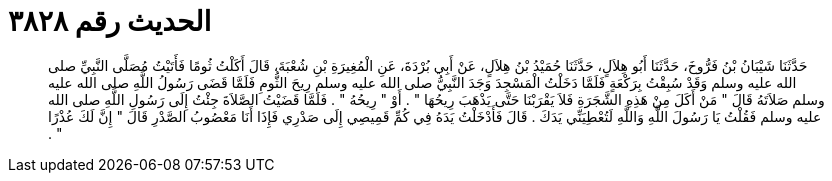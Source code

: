 
= الحديث رقم ٣٨٢٨

[quote.hadith]
حَدَّثَنَا شَيْبَانُ بْنُ فَرُّوخَ، حَدَّثَنَا أَبُو هِلاَلٍ، حَدَّثَنَا حُمَيْدُ بْنُ هِلاَلٍ، عَنْ أَبِي بُرْدَةَ، عَنِ الْمُغِيرَةِ بْنِ شُعْبَةَ، قَالَ أَكَلْتُ ثُومًا فَأَتَيْتُ مُصَلَّى النَّبِيِّ صلى الله عليه وسلم وَقَدْ سُبِقْتُ بِرَكْعَةٍ فَلَمَّا دَخَلْتُ الْمَسْجِدَ وَجَدَ النَّبِيُّ صلى الله عليه وسلم رِيحَ الثُّومِ فَلَمَّا قَضَى رَسُولُ اللَّهِ صلى الله عليه وسلم صَلاَتَهُ قَالَ ‏"‏ مَنْ أَكَلَ مِنْ هَذِهِ الشَّجَرَةِ فَلاَ يَقْرَبْنَا حَتَّى يَذْهَبَ رِيحُهَا ‏"‏ ‏.‏ أَوْ ‏"‏ رِيحُهُ ‏"‏ ‏.‏ فَلَمَّا قَضَيْتُ الصَّلاَةَ جِئْتُ إِلَى رَسُولِ اللَّهِ صلى الله عليه وسلم فَقُلْتُ يَا رَسُولَ اللَّهِ وَاللَّهِ لَتُعْطِيَنِّي يَدَكَ ‏.‏ قَالَ فَأَدْخَلْتُ يَدَهُ فِي كُمِّ قَمِيصِي إِلَى صَدْرِي فَإِذَا أَنَا مَعْصُوبُ الصَّدْرِ قَالَ ‏"‏ إِنَّ لَكَ عُذْرًا ‏"‏ ‏.‏